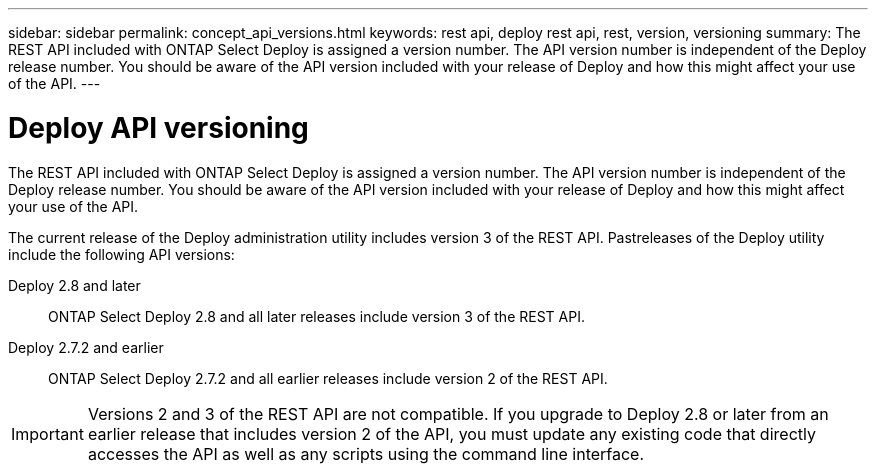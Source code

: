 ---
sidebar: sidebar
permalink: concept_api_versions.html
keywords: rest api, deploy rest api, rest, version, versioning
summary: The REST API included with ONTAP Select Deploy is assigned a version number. The API version number is independent of the Deploy release number. You should be aware of the API version included with your release of Deploy and how this might affect your use of the API.
---

= Deploy API versioning
:hardbreaks:
:nofooter:
:icons: font
:linkattrs:
:imagesdir: ./media/

[.lead]
The REST API included with ONTAP Select Deploy is assigned a version number. The API version number is independent of the Deploy release number. You should be aware of the API version included with your release of Deploy and how this might affect your use of the API.

The current release of the Deploy administration utility includes version 3 of the REST API. Pastreleases of the Deploy utility include the following API versions:

Deploy 2.8 and later::
ONTAP Select Deploy 2.8 and all later releases include version 3 of the REST API.

Deploy 2.7.2 and earlier::
ONTAP Select Deploy 2.7.2 and all earlier releases include version 2 of the REST API.

[IMPORTANT]
Versions 2 and 3 of the REST API are not compatible. If you upgrade to Deploy 2.8 or later from an earlier release that includes version 2 of the API, you must update any existing code that directly accesses the API as well as any scripts using the command line interface.

